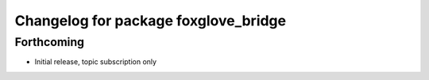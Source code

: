 ^^^^^^^^^^^^^^^^^^^^^^^^^^^^^^^^^^^^^
Changelog for package foxglove_bridge
^^^^^^^^^^^^^^^^^^^^^^^^^^^^^^^^^^^^^

Forthcoming
-----------
* Initial release, topic subscription only
